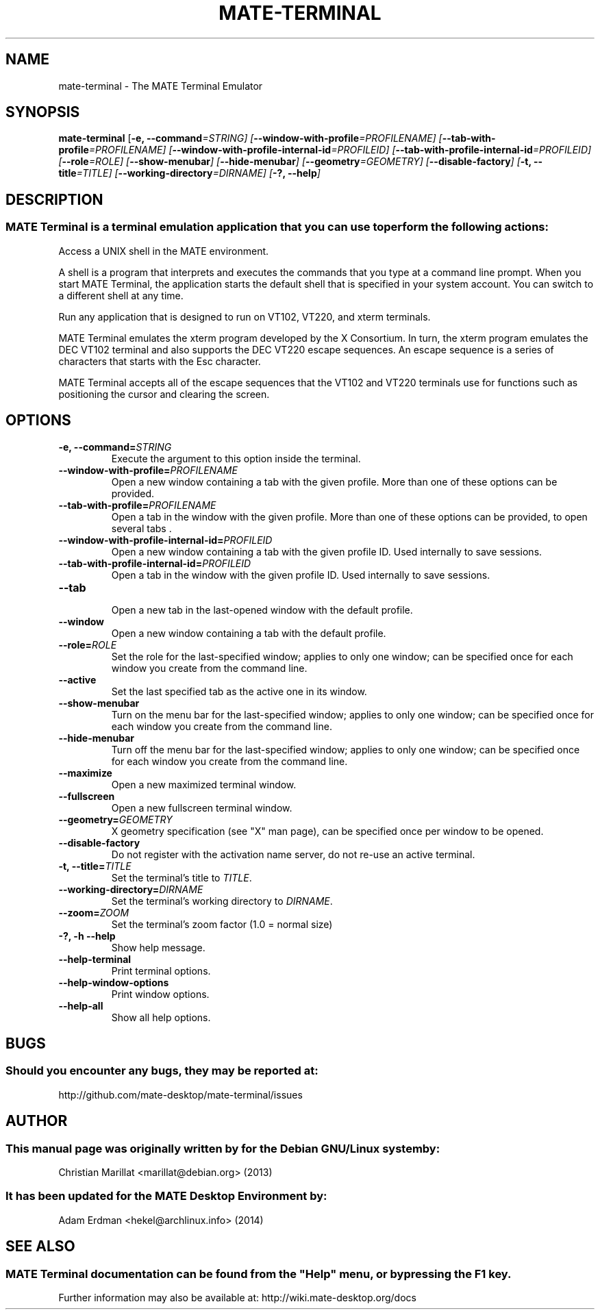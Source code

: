 .\" mate-terminal manual page
.TH "MATE-TERMINAL" 1 "12 February 2014" "MATE Desktop Environment"
.\" Please adjust this date whenever revising the manpage.
.\"
.SH "NAME" 
mate-terminal \- The MATE Terminal Emulator 
.SH "SYNOPSIS" 
\fBmate-terminal\fR [\fB-e, \-\-command\fI=STRING\fR\fP]  [\fB\-\-window-with-profile\fI=PROFILENAME\fR\fP]  [\fB\-\-tab-with-profile\fI=PROFILENAME\fR\fP]  [\fB\-\-window-with-profile-internal-id\fI=PROFILEID\fR\fP]  [\fB\-\-tab-with-profile-internal-id\fI=PROFILEID\fR\fP]  [\fB\-\-role\fI=ROLE\fR\fP]  [\fB\-\-show-menubar\fP]  [\fB\-\-hide-menubar\fP]  [\fB\-\-geometry\fI=GEOMETRY\fR\fP]  [\fB\-\-disable-factory\fP]  [\fB-t, \-\-title\fI=TITLE\fR\fP]  [\fB\-\-working-directory\fI=DIRNAME\fR\fP]  [\fB-?, \-\-help\fP]  
.SH "DESCRIPTION" 
.SS MATE Terminal is a terminal emulation application that you can use to perform the following actions: 
.PP 
Access a UNIX shell in the MATE environment. 
.PP 
A shell is a program that interprets and executes the commands 
that you type at a command line prompt. When you start MATE Terminal, 
the application starts the default shell that is specified in your 
system account. You can switch to a different shell at any 
time. 
.PP 
Run any application that is designed to run on VT102, VT220, 
and xterm terminals. 
.PP 
MATE Terminal emulates the xterm program developed by the X 
Consortium. In turn, the xterm program emulates the DEC VT102 terminal 
and also supports the DEC VT220 escape sequences. An escape sequence 
is a series of characters that starts with the Esc character. 
.PP 
MATE Terminal accepts all of the escape sequences that the VT102 
and VT220 terminals use for functions such as positioning the cursor 
and clearing the screen. 
.SH "OPTIONS" 
.IP "\fB\-e, \-\-command=\fISTRING\fR\fP" 7 
Execute the argument to this option inside the terminal. 
.IP "\fB\-\-window-with-profile=\fIPROFILENAME\fR\fP" 
Open a new window containing a tab with the given profile.  
More than one of these options can be provided. 
.IP "\fB\-\-tab-with-profile=\fIPROFILENAME\fR\fP"
Open a tab in the window with the given profile. More than 
one of these options can be provided, to open 
several tabs . 
.IP "\fB\-\-window-with-profile-internal-id=\fIPROFILEID\fR\fP"
Open a new window containing a tab with the given profile 
ID. Used internally to save sessions. 
.IP "\fB\-\-tab-with-profile-internal-id=\fIPROFILEID\fR\fP"
Open a tab in the window with the given profile ID. 
Used internally to save sessions. 
.IP "\fB\-\-tab\fP"
.br
Open a new tab in the last-opened window with the default profile.
.IP "\fB\-\-window\fP"
Open a new window containing a tab with the default profile.
.IP "\fB\-\-role=\fIROLE\fR\fP"
Set the role for the last-specified window; applies to only 
one window; can be specified once for each window you create 
from the command line. 
.IP "\fB\-\-active\fP" 
Set the last specified tab as the active one in its window. 
.IP "\fB\-\-show-menubar\fP"
Turn on the menu bar for the last-specified window; applies 
to only one window; can be specified once for each window you 
create from the command line. 
.IP "\fB\-\-hide-menubar\fP"
Turn off the menu bar for the last-specified window; applies 
to only one window; can be specified once for each window you 
create from the command line. 
.IP "\fB\-\-maximize\fP"
Open a new maximized terminal window.
.IP "\fB\-\-fullscreen\fP"
Open a new fullscreen terminal window.
.IP "\fB\-\-geometry=\fIGEOMETRY\fR\fP"
X geometry specification (see "X" man page), can be 
specified once per window to be opened. 
.IP "\fB\-\-disable-factory\fP"
Do not register with the activation name server, do not 
re-use an active terminal. 
.IP "\fB\-t, \-\-title=\fITITLE\fR\fP"
Set the terminal's title to \fITITLE\fR. 
.IP "\fB\-\-working-directory=\fIDIRNAME\fR\fP"
Set the terminal's working directory to \fIDIRNAME\fR.
.IP "\fB\-\-zoom=\fIZOOM\fR\fP"
Set the terminal's zoom factor (1.0 = normal size)
.IP "\fB\-?, \-h \-\-help\fP"
Show help message. 
.IP "\fB\-\-help\-terminal\fP"
Print terminal options.
.IP "\fB\-\-help\-window-options\fP"
Print window options.
.IP "\fB\-\-help\-all\fP"
Show all help options.
.SH "BUGS"
.SS Should you encounter any bugs, they may be reported at: 
http://github.com/mate-desktop/mate-terminal/issues
.SH "AUTHOR" 
.SS This manual page was originally written by for the Debian GNU/Linux system by: 
Christian Marillat <marillat@debian.org> (2013)
.SS It has been updated for the MATE Desktop Environment by:
Adam Erdman <hekel@archlinux.info> (2014)
.SH "SEE ALSO"
.SS
MATE Terminal documentation can be found from the "Help" menu, or by pressing the F1 key. 
Further information may also be available at: http://wiki.mate-desktop.org/docs
